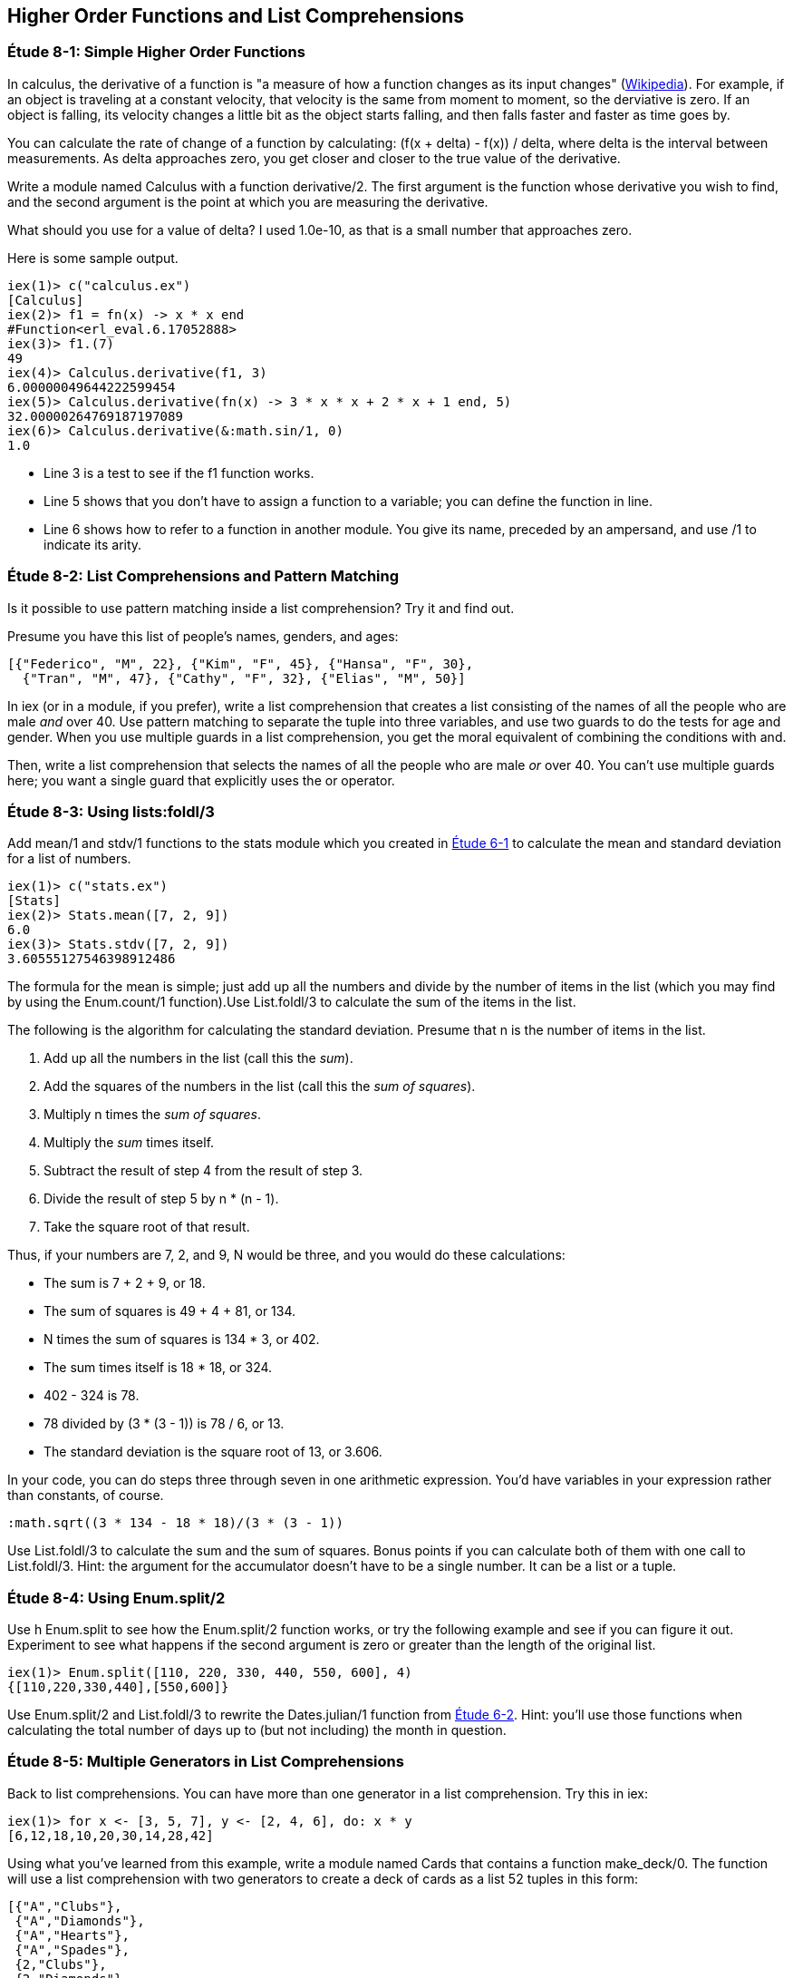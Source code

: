 [[HIGHER-ORDER_FNS]]
Higher Order Functions and List Comprehensions
----------------------------------------------

////
NOTE: You can learn more about working with higher order functions in Chapter 9 of _Erlang Programming_, Section 3.4 of _Programming Erlang_, Section 2.7 of _Erlang and OTP in Action_, and Chapter 6 of _Learn You Some Erlang For Great Good!_.  List comprehensions are in Chapter 9 of _Erlang Programming_, Section 3.6 of _Programming Erlang_, Section 2.9 of _Erlang and OTP in Action_, and Chapter 1 of _Learn You Some Erlang For Great Good!_.
////

[[CH08-ET01]]
Étude 8-1: Simple Higher Order Functions
~~~~~~~~~~~~~~~~~~~~~~~~~~~~~~~~~~~~~~~~
In calculus, the derivative of a function is "a measure of how a function
changes as its input changes"
(http://en.wikipedia.org/wiki/Derivative[Wikipedia]). For example,
if an object is traveling at a constant velocity, that velocity is the same
from moment to moment, so the derviative is zero. If an object is falling, its
velocity changes a little bit as the object starts falling, and then falls
faster and faster as time goes by.

You can calculate the rate of change of a function by calculating:
+(f(x + delta) - f(x)) / delta+, where +delta+ is the interval
between measurements. As delta approaches zero, you get closer and
closer to the true value of the derivative.

Write a module named +Calculus+ with a function +derivative/2+. The
first argument is the function whose derivative you wish to find, and the
second argument is the point at which you are measuring the derivative.

What should you use for a value of +delta+? I used +1.0e-10+, as that is a small
number that approaches zero.

Here is some sample output.

// [source,iex]
-----
iex(1)> c("calculus.ex")
[Calculus]
iex(2)> f1 = fn(x) -> x * x end
#Function<erl_eval.6.17052888>
iex(3)> f1.(7)
49
iex(4)> Calculus.derivative(f1, 3)
6.00000049644222599454
iex(5)> Calculus.derivative(fn(x) -> 3 * x * x + 2 * x + 1 end, 5)
32.00000264769187197089
iex(6)> Calculus.derivative(&:math.sin/1, 0) 
1.0
-----

* Line 3 is a test to see if the +f1+ function works.
* Line 5 shows that you don't have to assign a function to a variable;
you can define the function in line.
* Line 6 shows how to refer to a function in another module. You give its name, preceded by an ampersand, and use +/1+ to indicate its arity.

[[CH08-ET02]]
Étude 8-2: List Comprehensions and Pattern Matching
~~~~~~~~~~~~~~~~~~~~~~~~~~~~~~~~~~~~~~~~~~~~~~~~~~~
Is it possible to use pattern matching inside a list comprehension? Try
it and find out.

Presume you have this list of people's names, genders, and ages:

----
[{"Federico", "M", 22}, {"Kim", "F", 45}, {"Hansa", "F", 30},
  {"Tran", "M", 47}, {"Cathy", "F", 32}, {"Elias", "M", 50}]
----

In +iex+ (or in a module, if you prefer), write a list comprehension
that creates a list consisting of the names of all the people who are male _and_ over 40. Use pattern matching to separate the tuple into three variables, and use two guards to do the tests for age and gender. When you use multiple guards in a list comprehension, you get the moral equivalent of combining the conditions with +and+. 

Then, write a list comprehension that selects the names of all the people who are male _or_ over 40. You can't use multiple guards here; you want a single guard that explicitly uses the +or+ operator.

[[CH08-ET03]]
Étude 8-3: Using +lists:foldl/3+
~~~~~~~~~~~~~~~~~~~~~~~~~~~~~~~~
Add +mean/1+ and +stdv/1+ functions to the +stats+ module which
you created in <<CH06-01,Étude 6-1>> to calculate the mean and
standard deviation for a list of numbers.

// [source,iex]
----
iex(1)> c("stats.ex")        
[Stats]
iex(2)> Stats.mean([7, 2, 9])
6.0
iex(3)> Stats.stdv([7, 2, 9])
3.60555127546398912486
----

The formula for the mean is simple; just add up all the numbers and
divide by the number of items in the list (which you may find by using the
+Enum.count/1+ function).Use +List.foldl/3+ to calculate the sum of the items
in the list.

The following is the algorithm for calculating
the standard deviation. Presume that +n+ is the number of items
in the list.

. Add up all the numbers in the list (call this the _sum_).
. Add the squares of the numbers in the list (call this the _sum of squares_).
. Multiply +n+ times the _sum of squares_.
. Multiply the _sum_ times itself.
. Subtract the result of step 4 from the result of step 3.
. Divide the result of step 5 by +n * (n - 1)+.
. Take the square root of that result.

Thus, if your numbers are 7, 2, and 9, +N+ would be three, and
you would do these calculations:

* The sum is 7 + 2 + 9, or 18.
* The sum of squares is 49 + 4 + 81, or 134.
* +N+ times the sum of squares is 134 * 3, or 402.
* The sum times itself is 18 * 18, or 324.
* 402 - 324 is 78.
* 78 divided by (3 * (3 - 1)) is 78 / 6, or 13.
* The standard deviation is the square root of 13, or 3.606.

In your code, you can do steps three through seven in one arithmetic
expression. You'd have variables in your expression rather than constants,
of course.

[literal]
:math.sqrt((3 * 134 - 18 * 18)/(3 * (3 - 1))

Use +List.foldl/3+ to calculate the sum and the sum of squares.
Bonus points if you can calculate both of them
with one call to +List.foldl/3+. Hint:
the argument for the accumulator doesn't have to be a single number. It can
be a list or a tuple.

[[CH08-ET04]]
Étude 8-4: Using +Enum.split/2+
~~~~~~~~~~~~~~~~~~~~~~~~~~~~~~~~
Use +h Enum.split+ to see how the +Enum.split/2+ function works, or try
the following example and see if you can figure it out. Experiment to see
what happens if the second argument is zero or greater than the length
of the original list.

// [source,iex]
----
iex(1)> Enum.split([110, 220, 330, 440, 550, 600], 4)
{[110,220,330,440],[550,600]}
----

Use +Enum.split/2+ and +List.foldl/3+ to rewrite the
+Dates.julian/1+ function from 
<<CH06-02,Étude 6-2>>. Hint: you'll use those functions when
calculating the total number of days up to (but not including)
the month in question.

[[CH08-ET05]]
Étude 8-5: Multiple Generators in List Comprehensions
~~~~~~~~~~~~~~~~~~~~~~~~~~~~~~~~~~~~~~~~~~~~~~~~~~~~~
Back to list comprehensions. You can have more than one generator in a list comprehension. Try this in +iex+:

// [source,iex]
----
iex(1)> for x <- [3, 5, 7], y <- [2, 4, 6], do: x * y
[6,12,18,10,20,30,14,28,42]
----

Using what you've learned from this example, write a module named +Cards+ that contains a function +make_deck/0+. The function will use a list comprehension with two generators to create a deck of cards as a list 52 tuples in this form:

[literal]

[{"A","Clubs"},
 {"A","Diamonds"},
 {"A","Hearts"},
 {"A","Spades"},
 {2,"Clubs"},
 {2,"Diamonds"},
 {2,"Hearts"},
 {2,"Spades"},
 ...
 {"K", "Clubs"},
 {"K", "Diamonds"},
 {"K", "Hearts"},
 {"K", "Spades"}]


[[CH08-ET06]]
Étude 8-6: Explaining an Algorithm
~~~~~~~~~~~~~~~~~~~~~~~~~~~~~~~~~~
You need a way to shuffle the deck of cards. This is the code for
doing a shuffle, adapted from the Erlang solution at
the Literate Programs Wiki.

// [source,elixir]
-----
def shuffle(list) do
  :random.seed(:erlang.now())
  shuffle(list, [])
end

def shuffle([], acc) do
  acc
end

def shuffle(list, acc) do
  {leading, [h | t]} =
    Enum.split(list, :random.uniform(Enum.count(list)) - 1)
    shuffle(leading ++ t, [h | acc])
end
----

Wait a moment. If I've just given you the code, what's the purpose
of this étude? I want you to understand the code. The object of this
étude is to write the documentation for the algorithm.
If you aren't sure what the code does, try adding some
+IO.puts+ statements to see what is happening. If you're totally
stuck, 
http://en.wikipedia.org/wiki/Fisher%E2%80%93Yates_shuffle#Fisher_and_Yates.27_original_method[see the original explanation of the method at Wikipedia].
